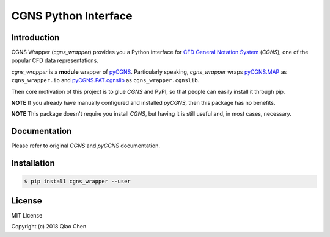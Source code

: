 CGNS Python Interface
=====================

.. image:: https://travis-ci.org/chiao45/cgns_wrapper.svg?branch=master
    :target: https://travis-ci.org/chiao45/cgns_wrapper
.. image:: https://img.shields.io/pypi/v/cgns_wrapper.svg?branch=master
    :target: https://pypi.org/project/cgns-wrapper/

Introduction
------------

CGNS Wrapper (`cgns_wrapper`) provides you a Python interface for
`CFD General Notation System <https://cgns.github.io/>`_ (`CGNS`), one of the
popular CFD data representations.

`cgns_wrapper` is a **module** wrapper of
`pyCGNS <https://github.com/pyCGNS/pyCGNS>`_. Particularly speaking,
`cgns_wrapper` wraps
`pyCGNS.MAP <http://pycgns.sourceforge.net/MAP/_index.html>`_ as
``cgns_wrapper.io`` and
`pyCGNS.PAT.cgnslib <http://pycgns.sourceforge.net/PAT/_index.html>`_ as
``cgns_wrapper.cgnslib``.

Then core motivation of this project is to glue `CGNS` and PyPI, so that people
can easily install it through pip.

**NOTE** If you already have manually configured and installed `pyCGNS`,
then this package has no benefits.

**NOTE** This package doesn't require you install `CGNS`, but having it is
still useful and, in most cases, necessary.

Documentation
-------------

Please refer to original `CGNS` and `pyCGNS` documentation.

Installation
------------

.. code-block:: console

  $ pip install cgns_wrapper --user

License
-------

MIT License

Copyright (c) 2018 Qiao Chen
